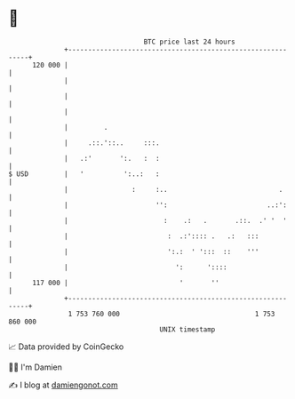 * 👋

#+begin_example
                                     BTC price last 24 hours                    
                 +------------------------------------------------------------+ 
         120 000 |                                                            | 
                 |                                                            | 
                 |                                                            | 
                 |                                                            | 
                 |         .                                                  | 
                 |     .::.'::..     :::.                                     | 
                 |   .:'       ':.   :  :                                     | 
   $ USD         |   '          ':..:   :                                     | 
                 |                :     :..                            .      | 
                 |                      '':                         ..:':     | 
                 |                        :    .:   .       .::.  .' '  '     | 
                 |                         :  .:':::: .   .:   :::            | 
                 |                         ':.:  ' ':::  ::    '''            | 
                 |                           ':      '::::                    | 
         117 000 |                            '       ''                      | 
                 +------------------------------------------------------------+ 
                  1 753 760 000                                  1 753 860 000  
                                         UNIX timestamp                         
#+end_example
📈 Data provided by CoinGecko

🧑‍💻 I'm Damien

✍️ I blog at [[https://www.damiengonot.com][damiengonot.com]]
